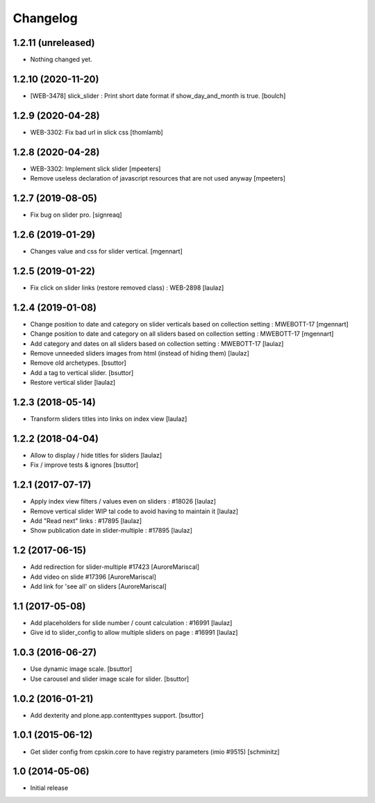 Changelog
=========

1.2.11 (unreleased)
-------------------

- Nothing changed yet.


1.2.10 (2020-11-20)
-------------------

- [WEB-3478] slick_slider : Print short date format if show_day_and_month is true.
  [boulch]


1.2.9 (2020-04-28)
------------------

- WEB-3302: Fix bad url in slick css
  [thomlamb]


1.2.8 (2020-04-28)
------------------

- WEB-3302: Implement slick slider
  [mpeeters]

- Remove useless declaration of javascript resources that are not used anyway
  [mpeeters]


1.2.7 (2019-08-05)
------------------

- Fix bug on slider pro.
  [signreaq]


1.2.6 (2019-01-29)
------------------

- Changes value and css for slider vertical.
  [mgennart]

1.2.5 (2019-01-22)
------------------

- Fix click on slider links (restore removed class) : WEB-2898
  [laulaz]


1.2.4 (2019-01-08)
------------------

- Change position to date and category on slider verticals based on collection setting : MWEBOTT-17
  [mgennart]

- Change position to date and category on all sliders based on collection setting : MWEBOTT-17
  [mgennart]

- Add category and dates on all sliders based on collection setting : MWEBOTT-17
  [laulaz]

- Remove unneeded sliders images from html (instead of hiding them)
  [laulaz]

- Remove old archetypes.
  [bsuttor]

- Add a tag to vertical slider.
  [bsuttor]

- Restore vertical slider
  [laulaz]


1.2.3 (2018-05-14)
------------------

- Transform sliders titles into links on index view
  [laulaz]


1.2.2 (2018-04-04)
------------------

- Allow to display / hide titles for sliders
  [laulaz]

- Fix / improve tests & ignores
  [bsuttor]


1.2.1 (2017-07-17)
------------------

- Apply index view filters / values even on sliders : #18026
  [laulaz]

- Remove vertical slider WIP tal code to avoid having to maintain it
  [laulaz]

- Add "Read next" links : #17895
  [laulaz]

- Show publication date in slider-multiple : #17895
  [laulaz]


1.2 (2017-06-15)
----------------

- Add redirection for slider-multiple #17423
  [AuroreMariscal]

- Add video on slide #17396
  [AuroreMariscal]

- Add link for 'see all' on sliders
  [AuroreMariscal]


1.1 (2017-05-08)
----------------

- Add placeholders for slide number / count calculation : #16991
  [laulaz]

- Give id to slider_config to allow multiple sliders on page : #16991
  [laulaz]


1.0.3 (2016-06-27)
------------------

- Use dynamic image scale.
  [bsuttor]

- Use carousel and slider image scale for slider.
  [bsuttor]


1.0.2 (2016-01-21)
------------------

- Add dexterity and plone.app.contenttypes support.
  [bsuttor]


1.0.1 (2015-06-12)
------------------

- Get slider config from cpskin.core to have registry parameters (imio #9515)
  [schminitz]


1.0 (2014-05-06)
----------------

- Initial release

